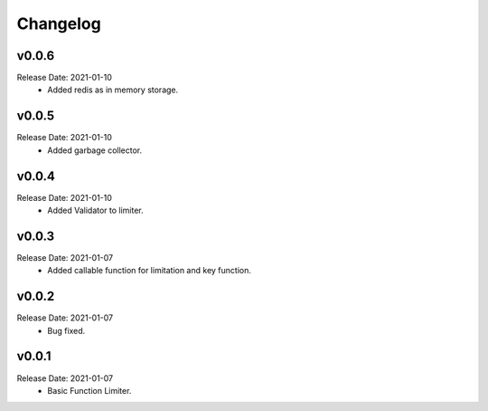 .. :changelog:

Changelog
=========

v0.0.6
------
Release Date: 2021-01-10
    * Added redis as in memory storage.

v0.0.5
------
Release Date: 2021-01-10
    * Added garbage collector.

v0.0.4
------
Release Date: 2021-01-10
    * Added Validator to limiter.

v0.0.3
------
Release Date: 2021-01-07
    * Added callable function for limitation and key function.

v0.0.2
------
Release Date: 2021-01-07
    * Bug fixed.

v0.0.1
------
Release Date: 2021-01-07
    * Basic Function Limiter.